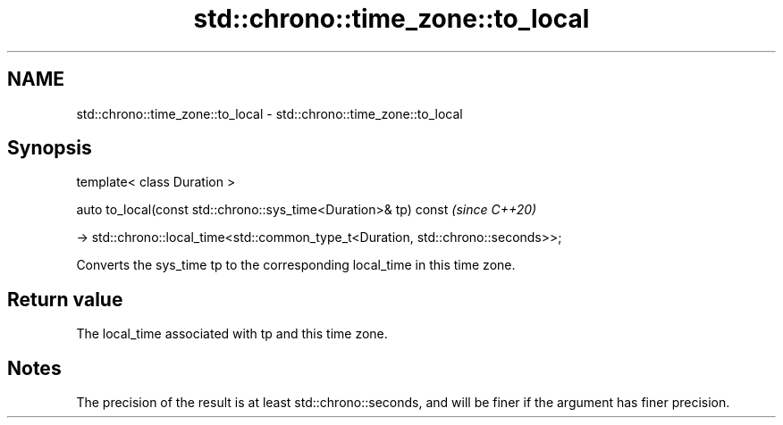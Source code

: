 .TH std::chrono::time_zone::to_local 3 "2020.03.24" "http://cppreference.com" "C++ Standard Libary"
.SH NAME
std::chrono::time_zone::to_local \- std::chrono::time_zone::to_local

.SH Synopsis
   template< class Duration >

   auto to_local(const std::chrono::sys_time<Duration>& tp) const                   \fI(since C++20)\fP

   -> std::chrono::local_time<std::common_type_t<Duration, std::chrono::seconds>>;

   Converts the sys_time tp to the corresponding local_time in this time zone.

.SH Return value

   The local_time associated with tp and this time zone.

.SH Notes

   The precision of the result is at least std::chrono::seconds, and will be finer if the argument has finer precision.
